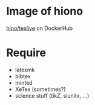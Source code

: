 
* Image of hiono

[[https://hub.docker.com/r/hiono/texlive/builds/bw3g6qttvppqzhwibkxqr8a/][hino/texlive]] on DockerHub

* Require

- latexmk
- bibtex
- minted
- XeTex (sometimes?)
- science stuff (tikZ, siunitx, ...)
